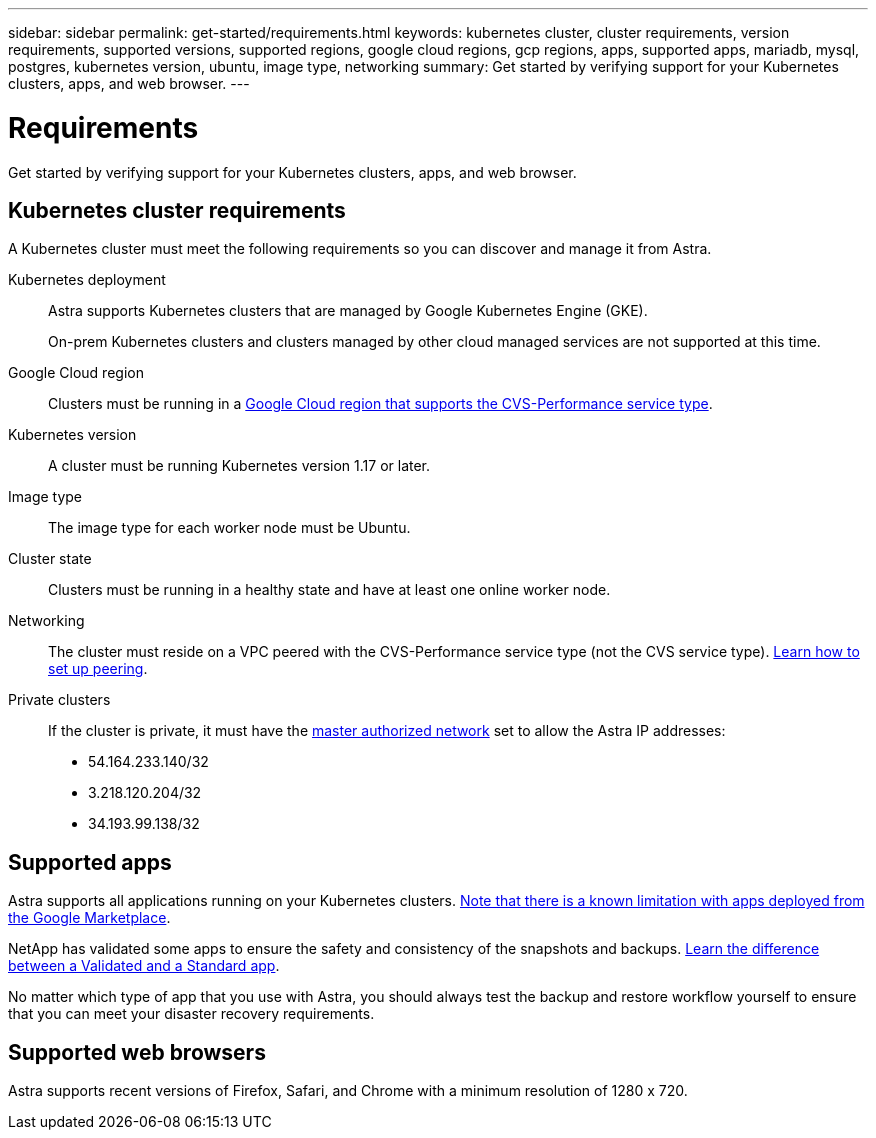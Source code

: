 ---
sidebar: sidebar
permalink: get-started/requirements.html
keywords: kubernetes cluster, cluster requirements, version requirements, supported versions, supported regions, google cloud regions, gcp regions, apps, supported apps, mariadb, mysql, postgres, kubernetes version, ubuntu, image type, networking
summary: Get started by verifying support for your Kubernetes clusters, apps, and web browser.
---

= Requirements
:hardbreaks:
:icons: font
:imagesdir: ../media/get-started/

Get started by verifying support for your Kubernetes clusters, apps, and web browser.

== Kubernetes cluster requirements

A Kubernetes cluster must meet the following requirements so you can discover and manage it from Astra.

Kubernetes deployment:: Astra supports Kubernetes clusters that are managed by Google Kubernetes Engine (GKE).
+
On-prem Kubernetes clusters and clusters managed by other cloud managed services are not supported at this time.

Google Cloud region:: Clusters must be running in a https://cloud.netapp.com/cloud-volumes-global-regions#cvsGc[Google Cloud region that supports the CVS-Performance service type^].

Kubernetes version:: A cluster must be running Kubernetes version 1.17 or later.

Image type:: The image type for each worker node must be Ubuntu.

Cluster state:: Clusters must be running in a healthy state and have at least one online worker node.

Networking:: The cluster must reside on a VPC peered with the CVS-Performance service type (not the CVS service type). link:set-up-google-cloud.html#set-up-network-peering-for-your-vpc-2[Learn how to set up peering].

Private clusters:: If the cluster is private, it must have the https://cloud.google.com/kubernetes-engine/docs/concepts/private-cluster-concept[master authorized network^] set to allow the Astra IP addresses:
*	54.164.233.140/32
*	3.218.120.204/32
*	34.193.99.138/32

== Supported apps

Astra supports all applications running on your Kubernetes clusters. link:../release-notes/known-limitations.html[Note that there is a known limitation with apps deployed from the Google Marketplace].

NetApp has validated some apps to ensure the safety and consistency of the snapshots and backups. link:../learn/validated-vs-standard.html[Learn the difference between a Validated and a Standard app].

No matter which type of app that you use with Astra, you should always test the backup and restore workflow yourself to ensure that you can meet your disaster recovery requirements.

== Supported web browsers

Astra supports recent versions of Firefox, Safari, and Chrome with a minimum resolution of 1280 x 720.
